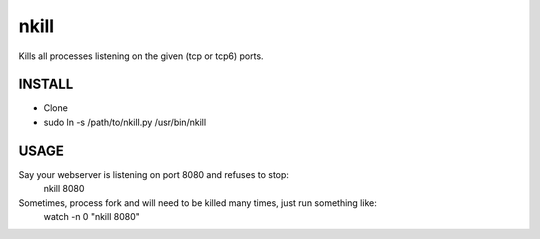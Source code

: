 nkill
=====

Kills all processes listening on the given (tcp or tcp6) ports.

INSTALL
-------

* Clone
* sudo ln -s /path/to/nkill.py /usr/bin/nkill

USAGE
-----

Say your webserver is listening on port 8080 and refuses to stop:
    nkill 8080

Sometimes, process fork and will need to be killed many times, just run something like:
    watch -n 0 "nkill 8080"
